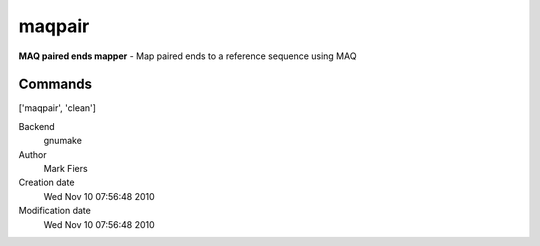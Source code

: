 maqpair
------------------------------------------------

**MAQ paired ends mapper** - Map paired ends to a reference sequence using MAQ

Commands
~~~~~~~~
['maqpair', 'clean']


Backend 
  gnumake
Author
  Mark Fiers
Creation date
  Wed Nov 10 07:56:48 2010
Modification date
  Wed Nov 10 07:56:48 2010



